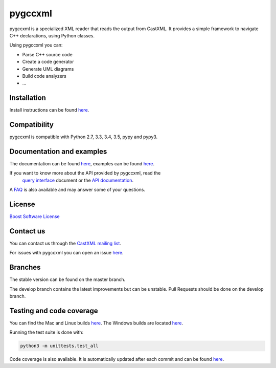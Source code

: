 pygccxml
========

.. image:: https://travis-ci.org/gccxml/pygccxml.svg?branch=develop
    :target: https://travis-ci.org/gccxml/pygccxml
    :alt: Linux and Mac tests status
.. image:: https://ci.appveyor.com/api/projects/status/knt8ej6vp1w76may/branch/develop?svg=true
    :target: https://ci.appveyor.com/project/iMichka/pygccxml
    :alt: Windows tests status
.. image:: https://coveralls.io/repos/gccxml/pygccxml/badge.svg?branch=develop
    :target: https://coveralls.io/r/gccxml/pygccxml?branch=develop
    :alt: Code coverage status
.. image:: https://readthedocs.org/projects/pygccxml/badge/?version=develop
    :target: http://pygccxml.readthedocs.io/en/develop/?badge=develop
    :alt: Documentation status

pygccxml is a specialized XML reader that reads the output from CastXML.
It provides a simple framework to navigate C++ declarations, using Python classes.

Using pygccxml you can:

* Parse C++ source code
* Create a code generator
* Generate UML diagrams
* Build code analyzers
* ...

Installation
------------

Install instructions can be found `here <http://pygccxml.readthedocs.io/en/master/install.html>`_.

Compatibility
-------------

pygccxml is compatible with Python 2.7, 3.3, 3.4, 3.5, pypy and pypy3.

Documentation and examples
--------------------------

The documentation can be found `here <http://pygccxml.readthedocs.io>`_, examples can be found `here <http://pygccxml.readthedocs.io/en/master/examples.html>`_.

If you want to know more about the API provided by pygccxml, read the
 `query interface <http://pygccxml.readthedocs.io/en/develop/query_interface.html>`_ document or the
 `API documentation <http://pygccxml.readthedocs.io/en/develop/apidocs/modules.html>`_.

A `FAQ <http://pygccxml.readthedocs.io/en/master/faq.html>`_ is also available and may answer some of your questions.

License
-------

`Boost Software License <http://boost.org/more/license_info.html>`_

Contact us
----------

You can contact us through the `CastXML mailing list <http://public.kitware.com/mailman/listinfo/castxml/>`_.

For issues with pygccxml you can open an issue `here <https://github.com/gccxml/pygccxml/issues/>`_.

Branches
--------

The stable version can be found on the master branch.

The develop branch contains the latest improvements but can be unstable. Pull Requests should be done on the develop branch.

Testing and code coverage
-------------------------

You can find the Mac and Linux builds `here <https://travis-ci.org/gccxml/pygccxml/builds>`_.
The Windows builds are located `here <https://ci.appveyor.com/project/iMichka/pygccxml>`_.

Running the test suite is done with:

.. code-block::

  python3 -m unittests.test_all

Code coverage is also available. It is automatically updated after each commit and can be found `here <https://coveralls.io/r/gccxml/pygccxml>`_.
